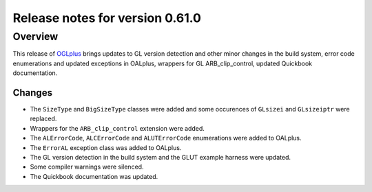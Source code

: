 ================================
Release notes for version 0.61.0
================================

.. _OGLplus: http://oglplus.org/

Overview
========

This release of `OGLplus`_ brings updates to GL version detection and other minor changes in the build system, error code enumerations and updated exceptions in OALplus, wrappers for GL ARB_clip_control, updated Quickbook documentation.

Changes
-------

- The ``SizeType`` and ``BigSizeType`` classes were added and some occurences of ``GLsizei`` and ``GLsizeiptr`` were replaced.

- Wrappers for the ``ARB_clip_control`` extension were added.

- The ``ALErrorCode``, ``ALCErrorCode`` and ``ALUTErrorCode`` enumerations were added to OALplus.

- The ``ErrorAL`` exception class was added to OALplus.

- The GL version detection in the build system and the GLUT example harness were updated.

- Some compiler warnings were silenced.

- The Quickbook documentation was updated.


